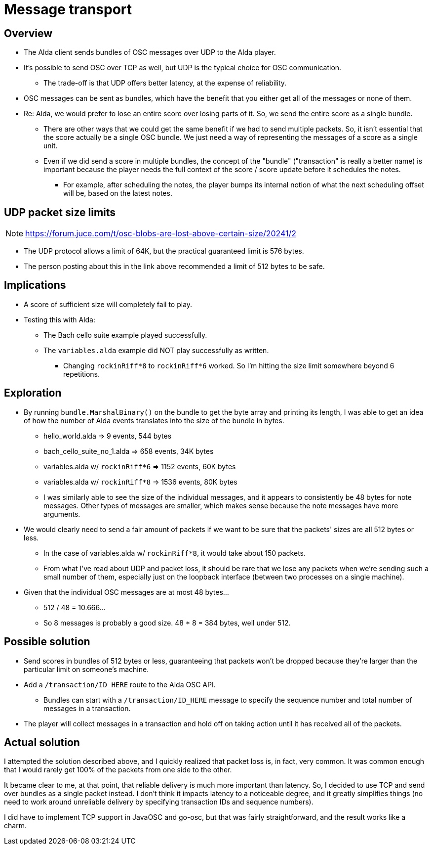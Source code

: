 = Message transport

== Overview

* The Alda client sends bundles of OSC messages over UDP to the Alda player.

* It's possible to send OSC over TCP as well, but UDP is the typical choice for
  OSC communication.
** The trade-off is that UDP offers better latency, at the expense of
reliability.

* OSC messages can be sent as bundles, which have the benefit that you either
  get all of the messages or none of them.

* Re: Alda, we would prefer to lose an entire score over losing parts of it. So,
  we send the entire score as a single bundle.
** There are other ways that we could get the same benefit if we had to send
   multiple packets. So, it isn't essential that the score actually be a single
   OSC bundle. We just need a way of representing the messages of a score as a
   single unit.
** Even if we did send a score in multiple bundles, the concept of the "bundle"
   ("transaction" is really a better name) is important because the player needs
   the full context of the score / score update before it schedules the notes.
*** For example, after scheduling the notes, the player bumps its internal
    notion of what the next scheduling offset will be, based on the latest
    notes.

== UDP packet size limits

NOTE: https://forum.juce.com/t/osc-blobs-are-lost-above-certain-size/20241/2

* The UDP protocol allows a limit of 64K, but the practical guaranteed limit
  is 576 bytes.

* The person posting about this in the link above recommended a limit of 512
  bytes to be safe.

== Implications

* A score of sufficient size will completely fail to play.

* Testing this with Alda:
** The Bach cello suite example played successfully.
** The `variables.alda` example did NOT play successfully as written.
*** Changing `rockinRiff*8` to `rockinRiff*6` worked. So I'm hitting the size
limit somewhere beyond 6 repetitions.

== Exploration

* By running `bundle.MarshalBinary()` on the bundle to get the byte array and
  printing its length, I was able to get an idea of how the number of Alda
  events translates into the size of the bundle in bytes.
** hello_world.alda => 9 events, 544 bytes
** bach_cello_suite_no_1.alda => 658 events, 34K bytes
** variables.alda w/ `rockinRiff*6` => 1152 events, 60K bytes
** variables.alda w/ `rockinRiff*8` => 1536 events, 80K bytes
** I was similarly able to see the size of the individual messages, and it
appears to consistently be 48 bytes for note messages. Other types of messages
are smaller, which makes sense because the note messages have more arguments.

* We would clearly need to send a fair amount of packets if we want to be sure
  that the packets' sizes are all 512 bytes or less.
** In the case of variables.alda w/ `rockinRiff*8`, it would take about 150
packets.
** From what I've read about UDP and packet loss, it should be rare that we lose
any packets when we're sending such a small number of them, especially just on
the loopback interface (between two processes on a single machine).

* Given that the individual OSC messages are at most 48 bytes...
** 512 / 48 = 10.666...
** So 8 messages is probably a good size. 48 * 8 = 384 bytes, well under 512.

== Possible solution

* Send scores in bundles of 512 bytes or less, guaranteeing that packets
  won't be dropped because they're larger than the particular limit on someone's
  machine.

* Add a `/transaction/ID_HERE` route to the Alda OSC API.
** Bundles can start with a `/transaction/ID_HERE` message to specify the
sequence number and total number of messages in a transaction.

* The player will collect messages in a transaction and hold off on taking
  action until it has received all of the packets.

== Actual solution

I attempted the solution described above, and I quickly realized that packet
loss is, in fact, very common. It was common enough that I would rarely get 100%
of the packets from one side to the other.

It became clear to me, at that point, that reliable delivery is much more
important than latency. So, I decided to use TCP and send over bundles as a
single packet instead. I don't think it impacts latency to a noticeable degree,
and it greatly simplifies things (no need to work around unreliable delivery by
specifying transaction IDs and sequence numbers).

I did have to implement TCP support in JavaOSC and go-osc, but that was fairly
straightforward, and the result works like a charm.
